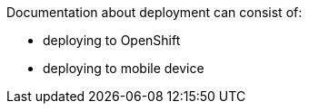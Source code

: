 Documentation about deployment can consist of:

* deploying to OpenShift 
* deploying to mobile device

